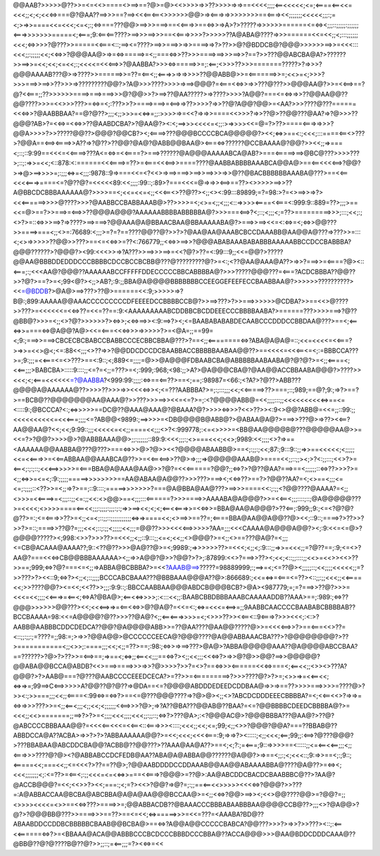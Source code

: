 @@AAB?>>>>>@??>>=<=<<>====<>==>==?@>=@><<>>>>=>>??>>>>=>=>==<<<<;;;;<==<<<<<;<=;<====<==<<=<<<;;<;<;<<<=>===@?@AA??==>>>==?==><<<==<==<>>>>>>@@>=><===>=>>>>>>>>==<===><<;;;;;;;<<<<<;;;:;=<;>=>>====<<=<<<;<=<;:;<=>===???@@>==>>>===>==<<===>>==<=>>=>A>?>?????=>>>>>>======<=<=><;;;::;;;;;:;;;;;;<===>>>>>>>=====<;<===;9:<==<==????>==>>>==>>>==<<===>>>>?>>>>>??A@ABA@????=>>>======<<=<<;;<;:::;;;;;;<<<;<=>>>>?@???>>=====<<===<::;==><=????>==>>===>>=>>====>=>?>??>>@?@BDDCB@?@@@>>>>>>==>>=<<<:::<<<;;:;;;;;<<;<<=>>?@@@AA@>=>=<=>=====>=<;;===<=>>??>>>====>==>>>==>>?==?>>???@@ABCBA@A?>??????>>==>>=<<;<<;<=<<;:;<<<<=<<<==>>?@AABBA?>>><=>=====>>=;:<==;<>>>??>>>=======?????>?=>>>?@@@AAAAB???@>=>????>>======>>=??=<==<;;<===>>=>=>>>>??@@ABB@>>=<=======>>=;<<>=<;>>>?>>>===>>==>>??>>>=>?????????@@?>?A@>>>????>>>>=>==>@@@?=<===<<=>>=>>???@???>>@@@AA@?>>=<<==>==?@?<<===;;??>>>>>>====>===>===>>>@?@@>>?>==>??@AA?????>=>????>>>>?A@@?===<=<=>=>>??@@AA@@??@@????>>>=<<>>>???>=<=>=<;:???>>?>====>===>=<==>=>??>>>>?=>>??@?A@@?@@>=<AA?>>>????@???======<<<=>>?@AABBBAA?==@?@??>;;;<;;>>>=<<=>=;;:>>>>=>=<<?=>=>>====<<>>>?=>>??@>??@@???@AA?=>?@>>>??@@@?AB>?=<<=>=<<=>>??@AABDCBA?>?@AA@?><:<;==>>><<<<=<;;:>=>>>><<=@=?>??>====<===>=>>>?@@A>>>>?>>?????@@??>@@@?@@CB?><;<====>???@@@BCCCCBCA@@@@@?><<;<=>>==<:;<<<;:::====<==<>???>?@@A==<==><====>>A??=>?@??>??@@?@A@?@ABB@@BAA@><===<=>??????@CCBAAAA@?@@?>><<;;=>===<;::;::9:99==<<<=<<====>???A<=<=>=<<====?>===>??????@A@@@AAAAABCA@AB?>===<=====>==>@BC@???>>>>???>;::;:=>>=<<;<::878:<:======<<<====>=??>=<===<<<==>>====????@AABBABBBBAAABCA@@A@>==<==<<<<==>?@@?>=>@>==>>>>=;:;;;<=>=<;;;:9878::9=>===<<=<?<<>=>==>===>>==>>==>>>=>>@??@BACBBBBBBAAABA@???>==<<==<<<<===>====<=?@??@?=<<<<<89:<<;;;;:99::;:89>?===<<<=@=>=>><==>==??><>>>>>==>>??A@BBCDCBBBAAAAAA@?>>>>==<;<<=<<=<;;<<<==<>??@??><;;<><:99:::89899;=?=98:>?=<>==>>=>?><<<======>>>>@????>>>?@AABBCCBABBAAAB@>??>>>>=<;<>=<;;<;;;<::=>>>><====<<===<:999:9::889=??>;;;>==<<=@>==?>>===>=<==>>??@@@A@@@?AAAAAABBBBABBBBBA@?>>>===<==>?<;::;<;;;<;=??>=========>>>;:::;<<;:;<>?>=::<=>>>==>?=>????>==>===>?@@AAA@A@BBAACBAA@BBAAAAABA@?>===>>==><<=<:<=>=<;<=>>@@???>>====>===<;;<>=:76689:<;;;>=?=?==????@@??@?>>?>?@AA@AA@AAABCBCCDAAABB@AA@@A@???=>???>>=:::<;<>=>>>>>??@@>>???>==<=<<=>>=??<:766779;;<<=>>==>>?@@@ABABAAABABABBBAAAAABBCCDCCBABBBA?@@@??????>?@@@?><99:<<<>>=>?A???>>==>>>==>=<<?@?>??=<:99:::9;;<<=@@?>?????@@AA@BBBDDEDDDCCCBBBBCDCCBCCBCBB@???@?????????@?>=<:;<??@AA@AAA@A??>=>>?===>>=<====?@><::<===;:;<<<AA@?@@@??AAAAAABCCFFFFFDDECCCCCBBCABBBBA@?>>>?????@@@???=<===?ACDCBBBA??@@??>>?@?>==?>=<;99<@?><;;>AB?;:9:;;BBA@A@@@@BBBBBBBCCEEGGEFEEFECCBAABBAA@?>>>>>>??????????><<=@BDDB?>@A@>==>???>??@>======<<:9;>>>>>=>?B@:;899:AAAAA@@AAACCCCCCCCCDFEEEEDCCBBBBCCB@?>>==>???>?>>===>>>>>>@CDBA?>>==<<>@????>>???>=<<<<<<=<<=>??=<<=??==:9:<AAAAAAAAABCDDBBCBCDDEEECCCBBBBAABA?>======???>>>>===>?@??@BB@?>>>=<;;<>?@?>>>>>>?><=>>;<<=>==>><:9:==>?><;<=BAABABABABDECAABCCCDDDCCBBDAA@???>==<;<==<=>>====<=>@A@@?A@><<=<===<<<=>>>=>>>>>?>=<@A=;;==99=<;9:;===>>===>CBCECBCBABCCBABBCCCECBBCBBA@???>?==<;;<========<=>?ABA@A@A@=::;<<=<<<<=<<===?>=>>=<<>@<;<=:88<<;;;<>??=>>?@@DDCDCCDCBAABBACCBBBBBAABAA@@??>==<<<<=<<<==<=<;:=BBBCCA???>=;9:;;;=<<===<=<>???>==<:9::;<;889<=;;;;=@>>@A@@@FDBAABCBA@ABBBBBAABAABA@?@?@?>=<;;<====<;<<==;;;>BABCBA>:::::9::::;;<=?=<;;=???>=<;:999;:968;<98:;;>A?>@A@@@CBA@?@AA@@ACCBBAABA@@@?>????>><<<;<;<===<<<<<<=?@AABBA?<999:99:;;;;:<=>==<==??>==<;==;:98987=<66:;<?A?>?@??>ABB???@@@@A@AAAAAA@??>>>>??>>>=>><<<<=>><;<=???AABBBA?>=;:;:::;;;<<;<<=====>??>===;::;989;==@?;9:;=>?>==?>==BCB@??@@@@@@@AA@AAA@?>>???>>>==>><<=<=?>=;:<?@@@@ABB@=<<;;;;:::;;<<<<<<<<<<=>==<=<::::9:;@BCCCA?<:;<=>>>>>==DC@??@AAA@AAA@?@BAAA?@?>>>><=>>>?<<>??>><:9<>@@?ABB@=<<=;;::99:;;<<<<<<<<<<=<<<===;;;;<=?AB@@<9899:;==>>>>=<DB@@@@B@ABB@?>@ABAA@A@?>===>>???@>=>??><<==?AA@@AA@?<<;<<;9:99::;;;<<<<<=<<;;====<<;;;<>?<:999778;:<=<>>>>=<BB@AA@@@@B@???@@@@@AA@>>=<<=?>?@@?>>>>@>?@ABBBAAA@@>;;:;;;;;;::89:9:<<<;;;:;<>===<<<;<<>;9989:<<;;;;<>?=>==<AAAAAA@@AABBA@???@???>===<=>>>@>?@>><<?@@@@ABAABB@>==<;:;;:;<<;87:;9:::9::;;=>>==<<<<<;<;;;;;<<=<<===>>=<<==ABBAA@@AAABCA@??>>=<<==<==>>??@>=>;;;=>@@@@@AAAB@>====<<;;::;;><;>?<:;;:::;<<>?>=<==<;:;:;::;<<<==>>>>>=<===BBA@A@AAA@AA@>>?@?=<<<======?@@?;;<=>?>?@??@AA?===>==<;;;;;;::<=>??>>>?>=<;;<=>>=<=<;:9:;;;;;=====>>>>>>>>==AA@ABAA@A@@??>>>???>===><;<<=>??>==?>?@@??AA?=<;<>==<;;;<=<=;:;;;;::<??>>=<;;=>?>==;::9::::;=====>>>>>>>?===@A@BBA@AA@???>==>>>====<<:;:;;<?@@????@AAAA?=<;;<>>>=<<====>=<;;;::;;<=:;;<<:<>@@>==<;;;:::<======?>>>====>>AAAABA@A@@@?>>=<<==<;;;::::;::;@A@@@@@???>=<<<<;<>>>>====<==<<;;;:;;;;:;;;:;:;=>>==><<;<;<;<==<<===>>=<<=>>=BBA@AA@A@@@?>??<==;:999;;9:;<=<?@?@?@??>=:;<=<===>>??>=<;;<=<;::;;::;;;;;;;;;;;<=>=>====<<;<>==>>==??=;<====BBA@AA@@A@@??@><<;::9::;====>?>??>>?>>?>=::;====>>??@?=;;;<<<;::;:;;<;;;;;<<;;;=@@??>>><<<<==>>>>>?AA=;;;<<<CAAAA@A@@@A@@?><;:9:<<=<=@>?@@@@?????><;998:<>>?>>>??>=<<<;;<;;::9:::;;<=<;<<;;<>@@@?>=<;;<>==???@A@?=<;;;<=CB@ACAAA@AAAA??;9::<??@??>>>@A@??@>=<;9989:;=>>>>>>??>=<<<;<;;<;:9:::;;=>>=<<<;;=?@??==;:9;<=<>?AA@?===<<<=>CB@@BBBAAAAAA><;;=>>A@@?@>>?@@?>?>;:87899:<<>?===>>??><;<<;<::;;::::;;<<>=<<>><<>??>>==;999;<=>?@?===<=<;;=>ABBA@BCBBBA?>=<<?AAAB@==>?????=98889999;:;==>=<;<=??@><;;;;;::;<<;;;;<<<<<;;=?>>???>?><<::9;<=>?><;;<;::;;;;BCCCABCBAAA???@BBBAAA@@@A??@>:866689:;<<=<=>=<===<=??><::;;:;;<<<;;<<====<<;>>????@@?><=<<;<<??>>;;;:9:9::;:BBCCAABBAA@@@ABDCB@@@BCB?>@A><987779;=;=?===>>??@?>>>=<<<=<<;;;;<<===>=<==<;<=>A?@BA@>;<==<<=>>>>;:<:::<<;;:BAABCBBDBBBAAABCAAAAADDB??AAA>==;:989:;<=>??@@@>>>>>>@@???><<;<<<==>=>=<==<<=>>@?@A@?=<<=<:;<=>=<<<=<==>=;;9AABBCAACCCCBAABABCBBBBAB??BCCBAAAA=98:<<=A@@@@?@??>>>??@A@?<;;<==<===>>>>=<;<>>>??>><<==<::9<===>?>>><<<;:<:>?AABB@AABBBCDDCDEDCA??@@?@A@@@@ABB>>=??@AA????@AA@@?????@>>=<<<<==>>?>==<===<<>??=<::;;:;;:;=????=;;98:=;>=>>?@@A@@>@CCCCCCEECA@?@@@????@A@@ABBAAACBA???>?@@@@@@@@?>??>===========<;;<>>;:====;;;<<;<;;=??>==;:98:;<=>>=>==>???>@A@>?ABBA@@@@@AAA??@A@@@@ABCCBAA?==??????>?@>?>??>>=<==>==;=>==<;<=>;;<==<<;;;==<=>?><;;<<;;;<<<=>?>=>>@?@>>@@?==>>@@@@@?@@ABA@@BCCA@ABDB?<<>===>====>>>=>>?@>>>>?>>?=<>?==<=>>><======<<<=>===<;<==<<;;<>><>???A?@@@?>?>AAB@===?@???@AABCCCCEEEDCECA?>=??>>=<=========>?>>>????@?>?>=;<>>=>=<<==<<;<=>=>=;99==>C<==>>>>>A?@@??@?@??=>@DA==<=?@@@@ABDDDEDEEDCDDBAA@=>>=>==??>>>>===>>>>=????@>?>><:;>>===;;;<<;;<====<:99<=>=<=>?>==<=@???@@@????=>?@>@><;;<>?ABCDCDDDEEECBBBBA?=<;<<==<<>?=>=>=<=>=>>>???>>=<;;<==<;;;<;;<<;<;;;;;;<<==>>>?@>;=>?A??@BA???@@AB@??BAA?=<=?@@BBBBCDEEDCBBBBA@?>=<<<;;<<>=======;;==>?>?>=<;;;;<<<;;;;<<<;;:;;::;<=>?>???@A>;:<?@@@AC@>?@@@BBBA???@AA@?>??@?@ABCCCCBBBAAA@@?=<<<<==<<<=<<==<::<===>>><::::;<<<;;<<;<=;99;<;;<>>?@@@?@@A?===??BBAB@??ABBDCCA@A??ACBA>=>>?>?>?ABBAAAAAA@@?>=<<;<<<;<<<<===:9;=>=>?><:::::;<;;<<<;<==;99;;:<==>?@???@@@?>???BBABAA@ABCDDCBA@@?ACBB@??@@???>??AAA@AA@A??>==<;<;?:;=<===;9::=>>>>==<:::::;;<=<==<<==;;;<;;<===>>>????@?@><?@ABBABCCDCFEDB@AA??ABA@A@ABBA@@??????@A@@?>=>==<;;:;<;<<<::;9:=>>==<;:;9::;<=====<<;===<<;;<=<<<?>??==??@>;?@@AABDDDDCCDDAAAB@@AA@@ABAAAABBA@????@A@??>=<=><;<<<;;;;;;;<;:<=??>=<==<;:;;<<<=<=<<=>>===<<===>?@@@>=??@>:AA@ABCDDCBACDCBAABBBC@??>?AA@?@ACCB@@@?=<<;<<>>?><<;===:;<;=?><<>?@@?=>@?=;:;;==<==<<>>>>><<<<=>?@@@?>>???=:A@ABBACCAA@BCBA@ABCBBA@A@A@AA@@@BCCAA@>=<;;<<=>?@@>==>><;<<>@@????@@>=?@@?=;;<>>>><<<<=<>>==<<=>???>====>>=;@@ABBACDB??@BAAACCCBBBABAABBBAA@@@@CCB@??>;;;<>?@A@@>?@?>?@@@BB@???>>====>>>==??>==<=<<;<=>=====>>>=<<=???=<AAABA?BD@??ABAABDDCCDDBCBBBBBCBAAB@@BCBA@>==<=>?A@@A@@CCCCCBABCA?@@???>>>?>=>>?>>???><::;:<==<<======<=>?>=<BBAAA@ACA@@ABBBCCCBCDCCCBBBDCCCBBA@??ACCA@@@>>>@AA@BDDCDDDCAAA@??@BB@??@?@????B@??@?>>;;::;=<==;;;=?><<=>=<<